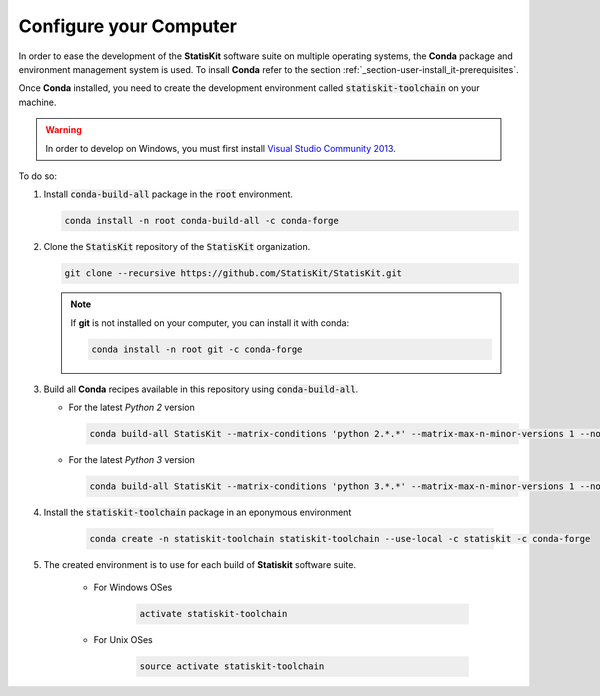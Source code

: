 .. ................................................................................ ..
..                                                                                  ..
..  StatisKit: meta-repository providing general documentation and tools for the    ..
..  **StatisKit** Organization                                                      ..
..                                                                                  ..
..  Copyright (c) 2016 Pierre Fernique                                              ..
..                                                                                  ..
..  This software is distributed under the CeCILL-C license. You should have        ..
..  received a copy of the legalcode along with this work. If not, see              ..
..  <http://www.cecill.info/licences/Licence_CeCILL-C_V1-en.html>.                  ..
..                                                                                  ..
..  File authors: Pierre Fernique <pfernique@gmail.com> (11)                        ..
..                                                                                  ..
.. ................................................................................ ..

.. _section-developer-configure:

Configure your Computer
#######################

In order to ease the development of the **StatisKit** software suite on multiple operating systems, the **Conda** package and environment management system is used.
To insall **Conda** refer to the section :ref:`_section-user-install_it-prerequisites`.

Once **Conda** installed, you need to create the development environment called :code:`statiskit-toolchain` on your machine.

.. warning::

    In order to develop on Windows, you must first install `Visual Studio Community 2013 <https://www.visualstudio.com/en-us/news/releasenotes/vs2013-community-vs>`_.

To do so:

1. Install :code:`conda-build-all` package in the :code:`root` environment.

   .. code-block:: bash

     conda install -n root conda-build-all -c conda-forge

2. Clone the :code:`StatisKit` repository of the :code:`StatisKit` organization.

   .. code-block:: bash

     git clone --recursive https://github.com/StatisKit/StatisKit.git

   .. note::

     If **git** is not installed on your computer, you can install it with conda:

     .. code-block:: bash

       conda install -n root git -c conda-forge

3. Build all **Conda** recipes available in this repository using :code:`conda-build-all`.
   
   * For the latest *Python 2* version
     
     .. code-block:: bash

       conda build-all StatisKit --matrix-conditions 'python 2.*.*' --matrix-max-n-minor-versions 1 --no-inspect-conda-bld-directory

   * For the latest *Python 3* version
     
     .. code-block:: bash

       conda build-all StatisKit --matrix-conditions 'python 3.*.*' --matrix-max-n-minor-versions 1 --no-inspect-conda-bld-directory

4. Install the :code:`statiskit-toolchain` package in an eponymous environment

    .. code-block:: bash

        conda create -n statiskit-toolchain statiskit-toolchain --use-local -c statiskit -c conda-forge

5. The created environment is to use for each build of **Statiskit** software suite.

    * For Windows OSes

        .. code-block:: bash

          activate statiskit-toolchain

    * For Unix OSes

        .. code-block:: bash

          source activate statiskit-toolchain
